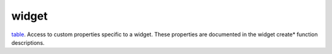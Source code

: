 widget
====================================================================================================

`table`_. Access to custom properties specific to a widget. These properties are documented in the widget create* function descriptions.

.. _`table`: ../../../lua/type/table.html
